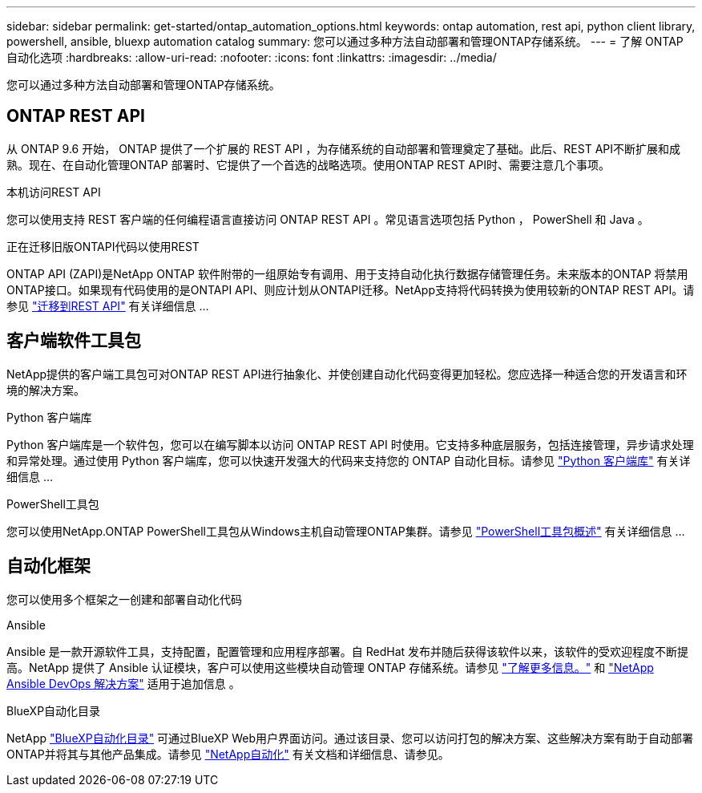 ---
sidebar: sidebar 
permalink: get-started/ontap_automation_options.html 
keywords: ontap automation, rest api, python client library, powershell, ansible, bluexp automation catalog 
summary: 您可以通过多种方法自动部署和管理ONTAP存储系统。 
---
= 了解 ONTAP 自动化选项
:hardbreaks:
:allow-uri-read: 
:nofooter: 
:icons: font
:linkattrs: 
:imagesdir: ../media/


[role="lead"]
您可以通过多种方法自动部署和管理ONTAP存储系统。



== ONTAP REST API

从 ONTAP 9.6 开始， ONTAP 提供了一个扩展的 REST API ，为存储系统的自动部署和管理奠定了基础。此后、REST API不断扩展和成熟。现在、在自动化管理ONTAP 部署时、它提供了一个首选的战略选项。使用ONTAP REST API时、需要注意几个事项。

.本机访问REST API
您可以使用支持 REST 客户端的任何编程语言直接访问 ONTAP REST API 。常见语言选项包括 Python ， PowerShell 和 Java 。

.正在迁移旧版ONTAPI代码以使用REST
ONTAP API (ZAPI)是NetApp ONTAP 软件附带的一组原始专有调用、用于支持自动化执行数据存储管理任务。未来版本的ONTAP 将禁用ONTAP接口。如果现有代码使用的是ONTAPI API、则应计划从ONTAPI迁移。NetApp支持将代码转换为使用较新的ONTAP REST API。请参见 link:../migrate/ontapi_disablement.html["迁移到REST API"] 有关详细信息 ...



== 客户端软件工具包

NetApp提供的客户端工具包可对ONTAP REST API进行抽象化、并使创建自动化代码变得更加轻松。您应选择一种适合您的开发语言和环境的解决方案。

.Python 客户端库
Python 客户端库是一个软件包，您可以在编写脚本以访问 ONTAP REST API 时使用。它支持多种底层服务，包括连接管理，异步请求处理和异常处理。通过使用 Python 客户端库，您可以快速开发强大的代码来支持您的 ONTAP 自动化目标。请参见 link:../python/overview_pcl.html["Python 客户端库"] 有关详细信息 ...

.PowerShell工具包
您可以使用NetApp.ONTAP PowerShell工具包从Windows主机自动管理ONTAP集群。请参见 https://review.docs.netapp.com/us-en/ontap-automation_devnet-update/pstk/overview_pstk.html["PowerShell工具包概述"^] 有关详细信息 ...



== 自动化框架

您可以使用多个框架之一创建和部署自动化代码

.Ansible
Ansible 是一款开源软件工具，支持配置，配置管理和应用程序部署。自 RedHat 发布并随后获得该软件以来，该软件的受欢迎程度不断提高。NetApp 提供了 Ansible 认证模块，客户可以使用这些模块自动管理 ONTAP 存储系统。请参见 link:../additional/learn_more.html["了解更多信息。"] 和 https://www.netapp.com/devops-solutions/ansible/["NetApp Ansible DevOps 解决方案"^] 适用于追加信息 。

.BlueXP自动化目录
NetApp https://console.bluexp.netapp.com/automationCatalog/["BlueXP自动化目录"^] 可通过BlueXP Web用户界面访问。通过该目录、您可以访问打包的解决方案、这些解决方案有助于自动部署ONTAP并将其与其他产品集成。请参见 https://docs.netapp.com/us-en/netapp-automation/["NetApp自动化"^] 有关文档和详细信息、请参见。
